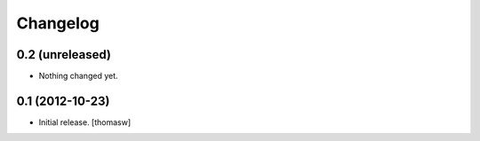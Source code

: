 Changelog
=========


0.2 (unreleased)
----------------

- Nothing changed yet.


0.1 (2012-10-23)
----------------

- Initial release.
  [thomasw]

